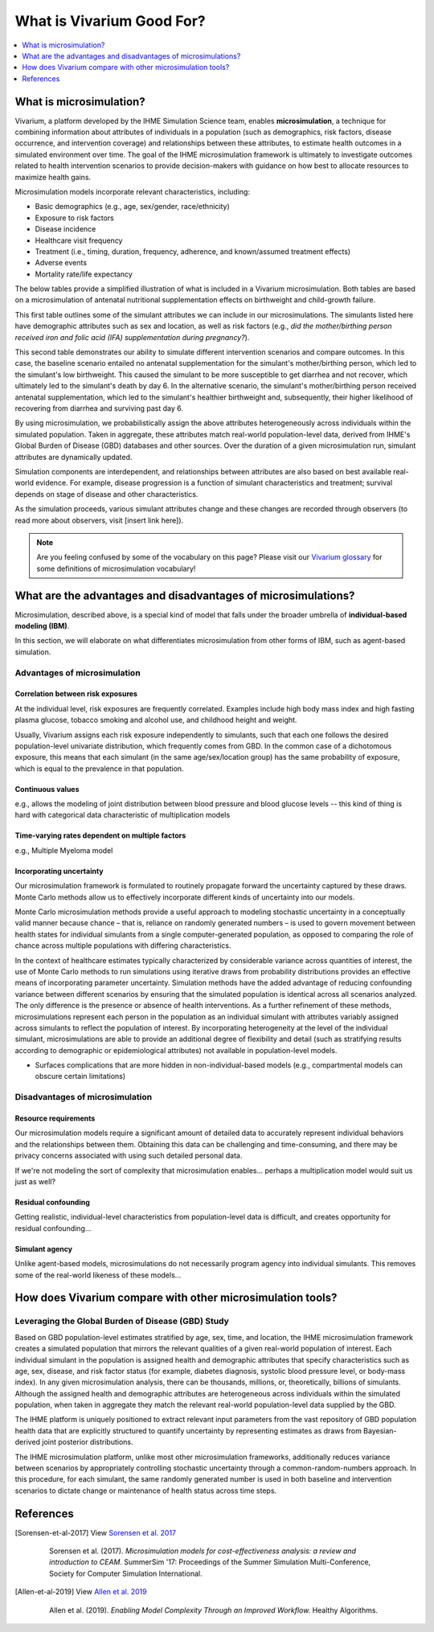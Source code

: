..
  Section title decorators for this document:
  
  ==============
  Document Title
  ==============
  Section Level 1
  ---------------
  Section Level 2
  +++++++++++++++
  Section Level 3
  ~~~~~~~~~~~~~~~
  Section Level 4
  ^^^^^^^^^^^^^^^
  Section Level 5
  '''''''''''''''

  The depth of each section level is determined by the order in which each
  decorator is encountered below. If you need an even deeper section level, just
  choose a new decorator symbol from the list here:
  https://docutils.sourceforge.io/docs/ref/rst/restructuredtext.html#sections
  And then add it to the list of decorators above.

.. _vivarium_best_practices_vivarium_and_other_models:

=========================================================
What is Vivarium Good For?
=========================================================

.. contents::
   :local:
   :depth: 1

What is microsimulation?
------------------------

Vivarium, a platform developed by the IHME Simulation Science team, enables **microsimulation**, a technique for combining information about attributes of 
individuals in a population (such as demographics, risk factors, disease occurrence, and intervention coverage) and relationships between these attributes, 
to estimate health outcomes in a simulated environment over time. The goal of the IHME microsimulation framework is ultimately to investigate outcomes related 
to health intervention scenarios to provide decision-makers with guidance on how best to allocate resources to maximize health gains. 

Microsimulation models incorporate relevant characteristics, including: 

- Basic demographics (e.g., age, sex/gender, race/ethnicity)
- Exposure to risk factors
- Disease incidence 
- Healthcare visit frequency
- Treatment (i.e., timing, duration, frequency, adherence, and known/assumed treatment effects)
- Adverse events
- Mortality rate/life expectancy 

The below tables provide a simplified illustration of what is included in a Vivarium microsimulation. Both tables are based on a microsimulation of 
antenatal nutritional supplementation effects on birthweight and child-growth failure. 

.. image:: microsim_example_table_3.PNG

This first table outlines some of the simulant attributes we can include in our microsimulations. The simulants listed here have demographic attributes
such as sex and location, as well as risk factors (e.g., *did the mother/birthing person received iron and folic acid (IFA) supplementation during pregnancy?*).

.. image:: microsim_example_table_4.PNG

This second table demonstrates our ability to simulate different intervention scenarios and compare outcomes. In this case, the baseline scenario 
entailed no antenatal supplementation for the simulant's mother/birthing person, which led to the simulant's low birthweight. This caused the simulant
to be more susceptible to get diarrhea and not recover, which ultimately led to the simulant's death by day 6. In the alternative scenario, the simulant's 
mother/birthing person received antenatal supplementation, which led to the simulant's healthier birthweight and, subsequently, their higher likelihood of 
recovering from diarrhea and surviving past day 6. 

By using microsimulation, we probabilistically assign the above attributes heterogeneously across individuals within the simulated population. 
Taken in aggregate, these attributes match real-world population-level data, derived from IHME's Global Burden of Disease (GBD) databases and other sources. 
Over the duration of a given microsimulation run, simulant attributes are dynamically updated.

.. image:: microsim_visual.PNG

Simulation components are interdependent, and relationships between attributes are also based on best available real-world 
evidence. For example, disease progression is a function of simulant characteristics and treatment; survival depends on stage of disease and other characteristics. 

As the simulation proceeds, various simulant attributes change and these changes are recorded through observers (to read more about observers, visit [insert link here]).

.. note::

  Are you feeling confused by some of the vocabulary on this page? Please visit our `Vivarium glossary <https://vivarium-research.readthedocs.io/en/latest/glossary/index.html>`_ 
  for some definitions of microsimulation vocabulary!

What are the advantages and disadvantages of microsimulations?
--------------------------------------------------------------

Microsimulation, described above, is a special kind of model that falls under the broader umbrella of **individual-based modeling (IBM)**.

In this section, we will elaborate on what differentiates microsimulation from other forms of IBM, such as agent-based simulation. 

Advantages of microsimulation
+++++++++++++++++++++++++++++

Correlation between risk exposures
~~~~~~~~~~~~~~~~~~~~~~~~~~~~~~~~~~

At the individual level, risk exposures are frequently correlated. Examples include high body mass index and high fasting plasma glucose, tobacco smoking and alcohol use, and childhood height and weight.

Usually, Vivarium assigns each risk exposure independently to simulants, such that each one follows the desired population-level univariate distribution, which frequently comes from GBD. In the common case of a dichotomous exposure, this means that each simulant (in the same age/sex/location group) has the same probability of exposure, which is equal to the prevalence in that population.

Continuous values
~~~~~~~~~~~~~~~~~

e.g., allows the modeling of joint distribution between blood pressure and blood glucose levels -- this kind of thing is hard with categorical data characteristic of multiplication models

Time-varying rates dependent on multiple factors
~~~~~~~~~~~~~~~~~~~~~~~~~~~~~~~~~~~~~~~~~~~~~~~~

e.g., Multiple Myeloma model

Incorporating uncertainty
~~~~~~~~~~~~~~~~~~~~~~~~~

Our microsimulation framework is formulated to routinely propagate forward the uncertainty captured by these draws. Monte Carlo methods allow us to effectively incorporate different kinds of uncertainty into our models. 

Monte Carlo microsimulation methods provide a useful approach to modeling stochastic uncertainty in a conceptually valid manner because chance – that is, reliance on randomly generated numbers – is used to govern movement between health states for individual simulants from a single computer-generated population, as opposed to comparing the role of chance across multiple populations with differing characteristics.

In the context of healthcare estimates typically characterized by considerable variance across quantities of interest, the use of Monte Carlo methods to run simulations using iterative draws from probability distributions provides an effective means of incorporating parameter uncertainty. Simulation methods have the added advantage of reducing confounding variance between different scenarios by ensuring that the simulated population is identical across all scenarios analyzed. The only difference is the presence or absence of health interventions. As a further refinement of these methods, microsimulations represent each person in the population as an individual simulant with attributes variably assigned across simulants to reflect the population of interest. By incorporating heterogeneity at the level of the individual simulant, microsimulations are able to provide an additional degree of flexibility and detail (such as stratifying results according to demographic or epidemiological attributes) not available in population-level models. 

- Surfaces complications that are more hidden in non-individual-based models (e.g., compartmental models can obscure certain limitations)

Disadvantages of microsimulation
++++++++++++++++++++++++++++++++

Resource requirements
~~~~~~~~~~~~~~~~~~~~~

Our microsimulation models require a significant amount of detailed data to accurately represent individual behaviors and the relationships between them. Obtaining this data can be challenging and time-consuming, and there may be privacy concerns associated with using such detailed personal data. 

If we're not modeling the sort of complexity that microsimulation enables... perhaps a multiplication model would suit us just as well?

Residual confounding
~~~~~~~~~~~~~~~~~~~~

Getting realistic, individual-level characteristics from population-level data is difficult, and creates opportunity for residual confounding...

Simulant agency
~~~~~~~~~~~~~~~

Unlike agent-based models, microsimulations do not necessarily program agency into individual simulants. This removes some of the real-world likeness of these models...

.. todo::

  Fill out this section with strengths and weakness of microsimulation. Could also add context about how microsim compares to agent-based simulation and the broader umbrella term of IBM.

  Explanation of relationships between macroscopic population-level measures such as incidence rate and the corresponding microscopic hazard rates we use in our simulations, and how these relationships might affect our model design and V&V.

  Cite [Allen-et-al-2019]_ and [Sorensen-et-al-2017]_ somewhere.
  

How does Vivarium compare with other microsimulation tools?
-----------------------------------------------------------

Leveraging the Global Burden of Disease (GBD) Study
+++++++++++++++++++++++++++++++++++++++++++++++++++

Based on GBD population-level estimates stratified by age, sex, time, and location, the IHME microsimulation framework creates a simulated population that mirrors the relevant qualities of a given real-world population of interest. Each individual simulant in the population is assigned health and demographic attributes that specify characteristics such as age, sex, disease, and risk factor status (for example, diabetes diagnosis, systolic blood pressure level, or body-mass index). In any given microsimulation analysis, there can be thousands, millions, or, theoretically, billions of simulants. Although the assigned health and demographic attributes are heterogeneous across individuals within the simulated population, when taken in aggregate they match the relevant real-world population-level data supplied by the GBD.

The IHME platform is uniquely positioned to extract relevant input parameters from the vast repository of GBD population health data that are explicitly structured to quantify uncertainty by representing estimates as draws from Bayesian-derived joint posterior distributions.

The IHME microsimulation platform, unlike most other microsimulation frameworks, additionally reduces variance between scenarios by appropriately controlling stochastic uncertainty through a common-random-numbers approach. In this procedure, for each simulant, the same randomly generated number is used in both baseline and intervention scenarios to dictate change or maintenance of health status across time steps.


.. todo::

 - Versus decision tree or other types of models?
 - Different types of individual-based models (mini lit review) 
 - What differential equations underly these different types of models?

References
----------

.. [Sorensen-et-al-2017]

    View `Sorensen et al. 2017 <https://dl.acm.org/doi/10.5555/3140065.3140097>`_

      Sorensen et al. (2017). `Microsimulation models for cost-effectiveness analysis: a review and introduction to CEAM.` SummerSim '17: Proceedings of the Summer Simulation Multi-Conference, Society for Computer Simulation International. 

.. [Allen-et-al-2019]

    View `Allen et al. 2019 <https://healthyalgorithms.files.wordpress.com/2021/05/2019-enabling-model-complexity-through-an-improved-workflow-mws_paper-christine-allen.pdf>`_

      Allen et al. (2019). `Enabling Model Complexity Through an Improved Workflow.` Healthy Algorithms. 


.. todo:: 
  Add citation to Vivarium Technical Document 2019